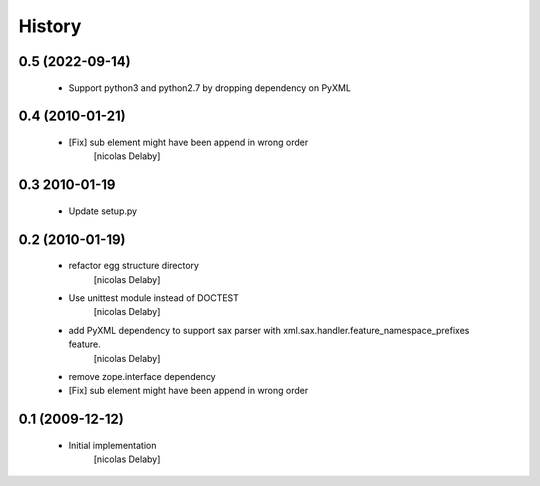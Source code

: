 History
=======

0.5 (2022-09-14)
----------------
 - Support python3 and python2.7 by dropping dependency on PyXML

0.4 (2010-01-21)
----------------
 - [Fix] sub element might have been append in wrong order
     [nicolas Delaby]

0.3 2010-01-19
--------------
 - Update setup.py

0.2 (2010-01-19)
----------------
 - refactor egg structure directory
    [nicolas Delaby]
 - Use unittest module instead of DOCTEST
    [nicolas Delaby]
 - add PyXML dependency to support sax parser with xml.sax.handler.feature_namespace_prefixes feature.
    [nicolas Delaby]
 - remove zope.interface dependency

 - [Fix] sub element might have been append in wrong order

0.1 (2009-12-12)
----------------
 - Initial implementation
    [nicolas Delaby]
